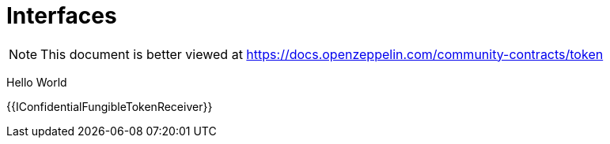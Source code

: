 = Interfaces

[.readme-notice]
NOTE: This document is better viewed at https://docs.openzeppelin.com/community-contracts/token

Hello World

{{IConfidentialFungibleTokenReceiver}}